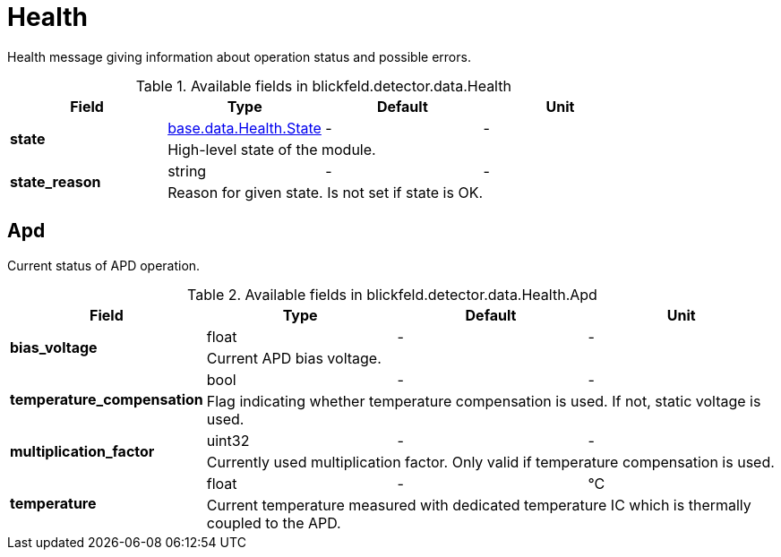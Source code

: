 [#_blickfeld_detector_data_Health]
= Health

Health message giving information about operation status and possible errors.

.Available fields in blickfeld.detector.data.Health
|===
| Field | Type | Default | Unit

.2+| *state* | xref:blickfeld/base/data/health.adoc#_blickfeld_base_data_Health_State[base.data.Health.State] | - | - 
3+| High-level state of the module.

.2+| *state_reason* | string| - | - 
3+| Reason for given state. Is not set if state is OK.

|===

[#_blickfeld_detector_data_Health_Apd]
== Apd

Current status of APD operation.

.Available fields in blickfeld.detector.data.Health.Apd
|===
| Field | Type | Default | Unit

.2+| *bias_voltage* | float| - | - 
3+| Current APD bias voltage.

.2+| *temperature_compensation* | bool| - | - 
3+| Flag indicating whether temperature compensation is used. If not, static voltage is used.

.2+| *multiplication_factor* | uint32| - | - 
3+| Currently used multiplication factor. Only valid if temperature compensation is used.

.2+| *temperature* | float| - | °C 
3+| Current temperature measured with dedicated temperature IC which is thermally coupled to the APD.

|===

